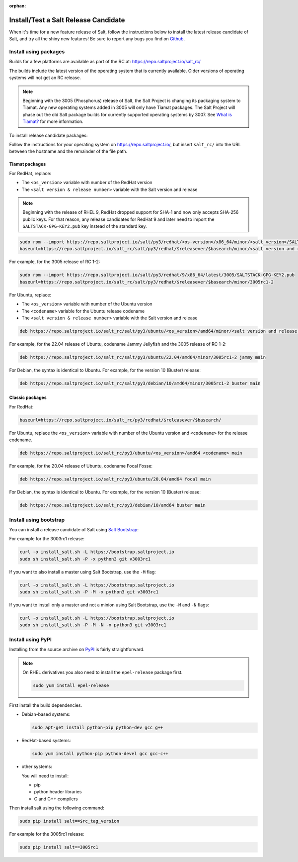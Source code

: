 :orphan:

.. _release-candidate:

=====================================
Install/Test a Salt Release Candidate
=====================================

When it's time for a new feature release of Salt, follow the instructions below to
install the latest release candidate of Salt, and try all the shiny new
features! Be sure to report any bugs you find on `Github
<https://github.com/saltstack/salt/issues/new/>`_.


Install using packages
======================
Builds for a few platforms are available as part of the RC at:
https://repo.saltproject.io/salt_rc/

The builds include the latest version of the operating system that is currently
available. Older versions of operating systems will not get an RC release.

.. note::

   Beginning with the 3005 (Phosphorus) release of Salt, the Salt Project is
   changing its packaging system to Tiamat. Any new operating systems added in 3005
   will only have Tiamat packages. The Salt Project will phase out the old Salt
   package builds for currently supported operating systems by 3007. See
   `What is Tiamat? <https://docs.saltproject.io/salt/install-guide/en/latest/topics/upgrade-to-tiamat.html#what-is-tiamat>`_
   for more information.

To install release candidate packages:

Follow the instructions for your operating system on https://repo.saltproject.io/,
but insert ``salt_rc/`` into the URL between the hostname and the remainder
of the file path.


Tiamat packages
---------------
For RedHat, replace:

* The ``<os_version>`` variable with number of the RedHat version
* The ``<salt version & release number>`` variable with the Salt version and
  release

.. Note::
    Beginning with the release of RHEL 9, RedHat dropped support for SHA-1 and
    now only accepts SHA-256 public keys. For that reason, any release
    candidates for RedHat 9 and later need to import the
    ``SALTSTACK-GPG-KEY2.pub`` key instead of the standard key.

.. code-block:: bash

    sudo rpm --import https://repo.saltproject.io/salt/py3/redhat/<os-version>/x86_64/minor/<salt version>/SALTSTACK-GPG-KEY.pub
    baseurl=https://repo.saltproject.io/salt_rc/salt/py3/redhat/$releasever/$basearch/minor/<salt version and release number>

For example, for the 3005 release of RC 1-2:

.. code-block:: bash

    sudo rpm --import https://repo.saltproject.io/salt/py3/redhat/9/x86_64/latest/3005/SALTSTACK-GPG-KEY2.pub
    baseurl=https://repo.saltproject.io/salt_rc/salt/py3/redhat/$releasever/$basearch/minor/3005rc1-2

For Ubuntu, replace:

* The ``<os_version>`` variable with number of the Ubuntu version
* The ``<codename>`` variable for the Ubuntu release codename
* The ``<salt version & release number>`` variable with the Salt version and
  release

.. code-block:: none

    deb https://repo.saltproject.io/salt_rc/salt/py3/ubuntu/<os_version>/amd64/minor/<salt version and release number> <codename> main

For example, for the 22.04 release of Ubuntu, codename Jammy Jellyfish and the
3005 release of RC 1-2:

.. code-block:: none

    deb https://repo.saltproject.io/salt_rc/salt/py3/ubuntu/22.04/amd64/minor/3005rc1-2 jammy main


For Debian, the syntax is identical to Ubuntu. For example, for the version 10
(Buster) release:

.. code-block:: none

    deb https://repo.saltproject.io/salt_rc/salt/py3/debian/10/amd64/minor/3005rc1-2 buster main



Classic packages
----------------
For RedHat:

.. code-block:: bash

    baseurl=https://repo.saltproject.io/salt_rc/py3/redhat/$releasever/$basearch/

For Ubuntu, replace the ``<os_version>`` variable with number of the Ubuntu
version and ``<codename>`` for the release codename.

.. code-block:: none

    deb https://repo.saltproject.io/salt_rc/py3/ubuntu/<os_version>/amd64 <codename> main

For example, for the 20.04 release of Ubuntu, codename Focal Fosse:

.. code-block:: none

    deb https://repo.saltproject.io/salt_rc/py3/ubuntu/20.04/amd64 focal main


For Debian, the syntax is identical to Ubuntu. For example, for the version 10
(Buster) release:

.. code-block:: none

    deb https://repo.saltproject.io/salt_rc/py3/debian/10/amd64 buster main



.. FreeBSD

Install using bootstrap
=======================
You can install a release candidate of Salt using `Salt Bootstrap
<https://github.com/saltstack/salt-bootstrap/>`_:

For example for the 3003rc1 release:

.. code-block:: bash

    curl -o install_salt.sh -L https://bootstrap.saltproject.io
    sudo sh install_salt.sh -P -x python3 git v3003rc1

If you want to also install a master using Salt Bootstrap, use the ``-M`` flag:

.. code-block:: bash

    curl -o install_salt.sh -L https://bootstrap.saltproject.io
    sudo sh install_salt.sh -P -M -x python3 git v3003rc1

If you want to install only a master and not a minion using Salt Bootstrap, use
the ``-M`` and ``-N`` flags:

.. code-block:: bash

    curl -o install_salt.sh -L https://bootstrap.saltproject.io
    sudo sh install_salt.sh -P -M -N -x python3 git v3003rc1


Install using PyPI
==================
Installing from the source archive on `PyPI <https://pypi.org/>`_
is fairly straightforward.

.. note::

    On RHEL derivatives you also need to install the ``epel-release`` package
    first.

    .. code-block:: bash

        sudo yum install epel-release

First install the build dependencies.

- Debian-based systems:

  .. code-block:: bash

      sudo apt-get install python-pip python-dev gcc g++

- RedHat-based systems:

  .. code-block:: bash

      sudo yum install python-pip python-devel gcc gcc-c++

- other systems:

  You will need to install:

  - pip
  - python header libraries
  - C and C++ compilers

Then install salt using the following command:

.. code-block:: bash

    sudo pip install salt==$rc_tag_version

For example for the 3005rc1 release:

.. code-block:: bash

    sudo pip install salt==3005rc1
